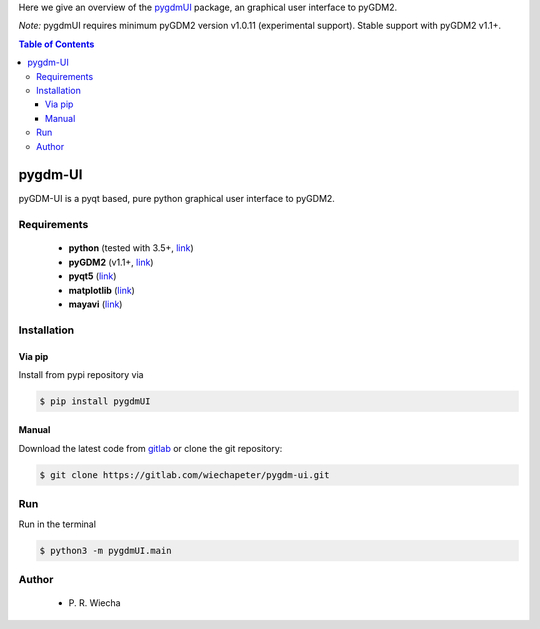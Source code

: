.. raw:: html

    <video autoplay loop poster="_static/pygdmUI_static.png">
        <source src="_static/pygdmUI_static.mp4" type="video/mp4">
        <source src="_static/pygdmUI_static.webm" type="video/webm">
        Sorry, your browser doesn't support HTML5 video.
    </video>



Here we give an overview of the `pygdmUI <https://gitlab.com/wiechapeter/pygdm-ui>`_ package, an graphical user interface to pyGDM2.

*Note:* pygdmUI requires minimum pyGDM2 version v1.0.11 (experimental support). Stable support with pyGDM2 v1.1+.


.. contents:: Table of Contents



pygdm-UI
**************************

pyGDM-UI is a pyqt based, pure python graphical user interface to pyGDM2.

Requirements
================================

    - **python** (tested with 3.5+, `link <https://www.python.org/>`_)
    - **pyGDM2** (v1.1+, `link <https://wiechapeter.gitlab.io/pyGDM2-doc/>`_)
    - **pyqt5** (`link <https://pypi.org/project/PyQt5/>`_)
    - **matplotlib** (`link <https://matplotlib.org/>`_)
    - **mayavi** (`link <http://docs.enthought.com/mayavi/mayavi/mlab.html>`_)

Installation
=============================================

Via pip
-------------------------------

Install from pypi repository via

.. code-block:: bash
    
    $ pip install pygdmUI


Manual
-------------------------------

Download the latest code from `gitlab <https://gitlab.com/wiechapeter/pygdm-ui>`_ or clone the git repository:

.. code-block:: bash
    
    $ git clone https://gitlab.com/wiechapeter/pygdm-ui.git

    

Run
=============================================

Run in the terminal

.. code-block:: bash
    
    $ python3 -m pygdmUI.main
    
..     
..     
.. is based on the Green Dyadic Method (GDM) which resolves an optical Lippmann-Schwinger equation and **calculates the total field** :math:`\mathbf{E}(\mathbf{r}, \omega)` **, inside a nanostructure**, embedded in a fixed environment, upon illumination by an incident electromagnetic field :math:`\mathbf{E}_0(\mathbf{r}, \omega)`. The environment is described by the Green's tensor :math:`\mathbf{G}(\mathbf{r}, \mathbf{r'}, \omega)`:
.. 
.. .. math::
..     \mathbf{E}(\mathbf{r}, \omega)  = 
..      \mathbf{E}_0(\mathbf{r}, \omega) + 
..          \int \mathbf{G}(\mathbf{r}, \mathbf{r'}, \omega) \cdot 
..               \chi_{\text{e}} \cdot \mathbf{E}(\mathbf{r'}, \omega) \text{d} \mathbf{r'} 
.. 
.. 
.. 
.. Structure compositor
.. =============================================
.. .. 
.. 
.. In pyGDM, the discretization is done either on a cubic grid (center panel in image below), or on a hexagonal compact grid (right panel in image below).
.. 
.. .. figure:: _static/3D_volume_discretization_discretized.jpg
.. ..    :align: left
.. 
.. 
.. Simulation configurator
.. =============================================
.. 
.. One advantage of GDM compared to domain discretization techniques such as FDTD is that only the nanostructure is 
.. 
.. 
.. Simulation evaluation
.. =============================================
.. 
.. Spectra
.. -------------------------------
.. 
.. Spatial profiles / mappings
.. -------------------------------
.. 
.. Raster-scan simulations
.. -------------------------------
.. 

 

Author
=============================================

   - P\. R. Wiecha
